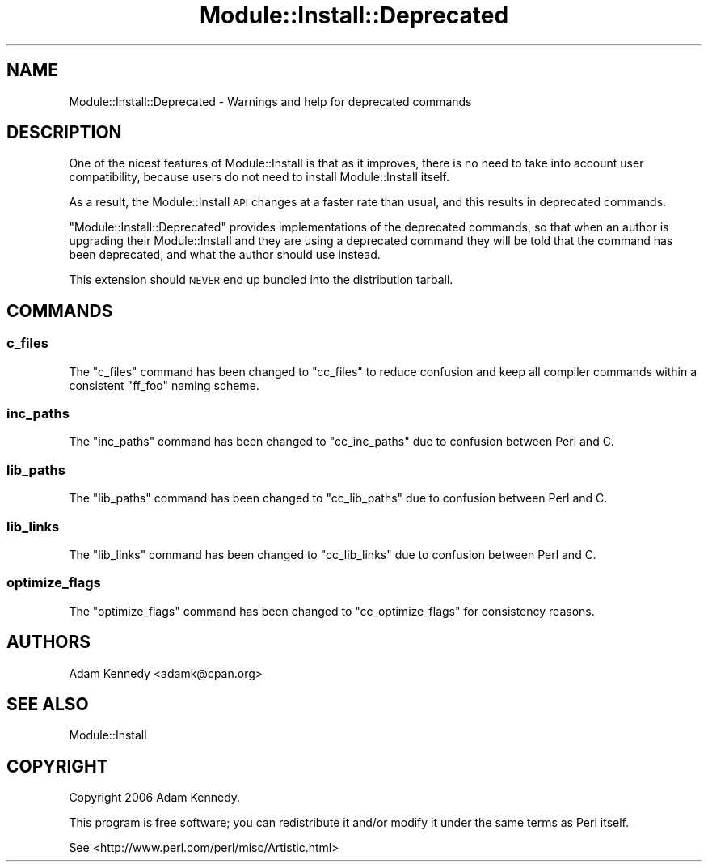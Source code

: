 .\" Automatically generated by Pod::Man 2.25 (Pod::Simple 3.20)
.\"
.\" Standard preamble:
.\" ========================================================================
.de Sp \" Vertical space (when we can't use .PP)
.if t .sp .5v
.if n .sp
..
.de Vb \" Begin verbatim text
.ft CW
.nf
.ne \\$1
..
.de Ve \" End verbatim text
.ft R
.fi
..
.\" Set up some character translations and predefined strings.  \*(-- will
.\" give an unbreakable dash, \*(PI will give pi, \*(L" will give a left
.\" double quote, and \*(R" will give a right double quote.  \*(C+ will
.\" give a nicer C++.  Capital omega is used to do unbreakable dashes and
.\" therefore won't be available.  \*(C` and \*(C' expand to `' in nroff,
.\" nothing in troff, for use with C<>.
.tr \(*W-
.ds C+ C\v'-.1v'\h'-1p'\s-2+\h'-1p'+\s0\v'.1v'\h'-1p'
.ie n \{\
.    ds -- \(*W-
.    ds PI pi
.    if (\n(.H=4u)&(1m=24u) .ds -- \(*W\h'-12u'\(*W\h'-12u'-\" diablo 10 pitch
.    if (\n(.H=4u)&(1m=20u) .ds -- \(*W\h'-12u'\(*W\h'-8u'-\"  diablo 12 pitch
.    ds L" ""
.    ds R" ""
.    ds C` ""
.    ds C' ""
'br\}
.el\{\
.    ds -- \|\(em\|
.    ds PI \(*p
.    ds L" ``
.    ds R" ''
'br\}
.\"
.\" Escape single quotes in literal strings from groff's Unicode transform.
.ie \n(.g .ds Aq \(aq
.el       .ds Aq '
.\"
.\" If the F register is turned on, we'll generate index entries on stderr for
.\" titles (.TH), headers (.SH), subsections (.SS), items (.Ip), and index
.\" entries marked with X<> in POD.  Of course, you'll have to process the
.\" output yourself in some meaningful fashion.
.ie \nF \{\
.    de IX
.    tm Index:\\$1\t\\n%\t"\\$2"
..
.    nr % 0
.    rr F
.\}
.el \{\
.    de IX
..
.\}
.\" ========================================================================
.\"
.IX Title "Module::Install::Deprecated 3"
.TH Module::Install::Deprecated 3 "2014-10-25" "perl v5.16.3" "User Contributed Perl Documentation"
.\" For nroff, turn off justification.  Always turn off hyphenation; it makes
.\" way too many mistakes in technical documents.
.if n .ad l
.nh
.SH "NAME"
Module::Install::Deprecated \- Warnings and help for deprecated commands
.SH "DESCRIPTION"
.IX Header "DESCRIPTION"
One of the nicest features of Module::Install is that as it improves,
there is no need to take into account user compatibility, because users do
not need to install Module::Install itself.
.PP
As a result, the Module::Install \s-1API\s0 changes at a faster rate than usual,
and this results in deprecated commands.
.PP
\&\f(CW\*(C`Module::Install::Deprecated\*(C'\fR provides implementations of the deprecated
commands, so that when an author is upgrading their Module::Install and
they are using a deprecated command they will be told that the command has
been deprecated, and what the author should use instead.
.PP
This extension should \s-1NEVER\s0 end up bundled into the distribution tarball.
.SH "COMMANDS"
.IX Header "COMMANDS"
.SS "c_files"
.IX Subsection "c_files"
The \f(CW\*(C`c_files\*(C'\fR command has been changed to \f(CW\*(C`cc_files\*(C'\fR to reduce confusion
and keep all compiler commands within a consistent \f(CW\*(C`ff_foo\*(C'\fR naming scheme.
.SS "inc_paths"
.IX Subsection "inc_paths"
The \f(CW\*(C`inc_paths\*(C'\fR command has been changed to \f(CW\*(C`cc_inc_paths\*(C'\fR due to
confusion between Perl and C.
.SS "lib_paths"
.IX Subsection "lib_paths"
The \f(CW\*(C`lib_paths\*(C'\fR command has been changed to \f(CW\*(C`cc_lib_paths\*(C'\fR due to confusion
between Perl and C.
.SS "lib_links"
.IX Subsection "lib_links"
The \f(CW\*(C`lib_links\*(C'\fR command has been changed to \f(CW\*(C`cc_lib_links\*(C'\fR due to confusion
between Perl and C.
.SS "optimize_flags"
.IX Subsection "optimize_flags"
The \f(CW\*(C`optimize_flags\*(C'\fR command has been changed to \f(CW\*(C`cc_optimize_flags\*(C'\fR for
consistency reasons.
.SH "AUTHORS"
.IX Header "AUTHORS"
Adam Kennedy <adamk@cpan.org>
.SH "SEE ALSO"
.IX Header "SEE ALSO"
Module::Install
.SH "COPYRIGHT"
.IX Header "COPYRIGHT"
Copyright 2006 Adam Kennedy.
.PP
This program is free software; you can redistribute it and/or modify it
under the same terms as Perl itself.
.PP
See <http://www.perl.com/perl/misc/Artistic.html>
